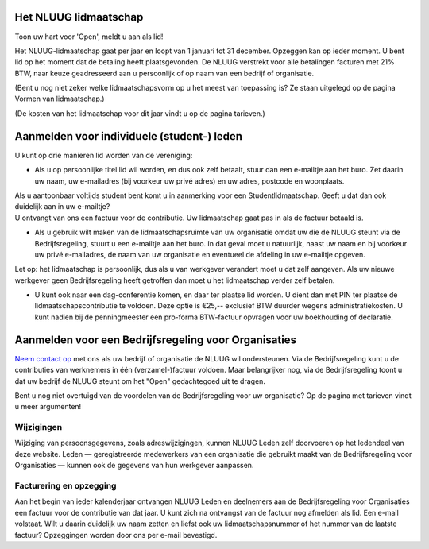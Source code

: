 .. title: Het NLUUG Lidmaatschap
.. slug: het-nluug-lidmaatschap
.. date: 2023-05-05 00:00:00 UTC
.. tags:
.. link:
.. description: Aanmelden voor en wijzigen van het NLUUG lidmaatschap


Het NLUUG lidmaatschap
======================

Toon uw hart voor 'Open', meldt u aan als lid!

Het NLUUG-lidmaatschap gaat per jaar en loopt van 1 januari tot 31 december. Opzeggen kan op ieder moment. U bent lid op het moment dat de betaling heeft plaatsgevonden. De NLUUG verstrekt voor alle betalingen facturen met 21% BTW, naar keuze geadresseerd aan u persoonlijk of op naam van een bedrijf of organisatie.

(Bent u nog niet zeker welke lidmaatschapsvorm op u het meest van toepassing is? Ze staan uitgelegd op de pagina Vormen van lidmaatschap.)

(De kosten van het lidmaatschap voor dit jaar vindt u op de pagina tarieven.)


Aanmelden voor individuele (student-) leden
===========================================

U kunt op drie manieren lid worden van de vereniging:

* Als u op persoonlijke titel lid wil worden, en dus ook zelf betaalt, stuur dan een e-mailtje aan het buro. Zet daarin uw naam, uw e-mailadres (bij voorkeur uw privé adres) en uw adres, postcode en woonplaats.

|   Als u aantoonbaar voltijds student bent komt u in aanmerking voor een Studentlidmaatschap. Geeft u dat dan ook duidelijk aan in uw e-mailtje?

|   U ontvangt van ons een factuur voor de contributie. Uw lidmaatschap gaat pas in als de factuur betaald is.

* Als u gebruik wilt maken van de lidmaatschapsruimte van uw organisatie omdat uw die de NLUUG steunt via de Bedrijfsregeling, stuurt u een e-mailtje aan het buro. In dat geval moet u natuurlijk, naast uw naam en bij voorkeur uw privé e-mailadres, de naam van uw organisatie en eventueel de afdeling in uw e-mailtje opgeven.

|   Let op: het lidmaatschap is persoonlijk, dus als u van werkgever verandert moet u dat zelf aangeven. Als uw nieuwe werkgever geen Bedrijfsregeling heeft getroffen dan moet u het lidmaatschap verder zelf betalen.

* U kunt ook naar een dag-conferentie komen, en daar ter plaatse lid worden. U dient dan met PIN ter plaatse de lidmaatschapscontributie te voldoen. Deze optie is €25,-- exclusief BTW duurder wegens administratiekosten. U kunt nadien bij de penningmeester een pro-forma BTW-factuur opvragen voor uw boekhouding of declaratie.


Aanmelden voor een Bedrijfsregeling voor Organisaties
=====================================================

`Neem contact op <mailto:buro@nluug.nl?subject=Aanmelden voor een Bedrijfsregeling>`_ met ons als uw bedrijf of organisatie de NLUUG wil ondersteunen. Via de Bedrijfsregeling kunt u de contributies van werknemers in één (verzamel-)factuur voldoen. Maar belangrijker nog, via de Bedrijfsregeling toont u dat uw bedrijf de NLUUG steunt om het "Open" gedachtegoed uit te dragen.

Bent u nog niet overtuigd van de voordelen van de Bedrijfsregeling voor uw organisatie? Op de pagina met tarieven vindt u meer argumenten!

Wijzigingen
-----------

Wijziging van persoonsgegevens, zoals adreswijzigingen, kunnen NLUUG Leden zelf doorvoeren op het ledendeel van deze website. Leden — geregistreerde medewerkers van een organisatie die gebruikt maakt van de Bedrijfsregeling voor Organisaties — kunnen ook de gegevens van hun werkgever aanpassen.

Facturering en opzegging
------------------------

Aan het begin van ieder kalenderjaar ontvangen NLUUG Leden en deelnemers aan de Bedrijfsregeling voor Organisaties een factuur voor de contributie van dat jaar. U kunt zich na ontvangst van de factuur nog afmelden als lid. Een e-mail volstaat. Wilt u daarin duidelijk uw naam zetten en liefst ook uw lidmaatschapsnummer of het nummer van de laatste factuur?
Opzeggingen worden door ons per e-mail bevestigd.
